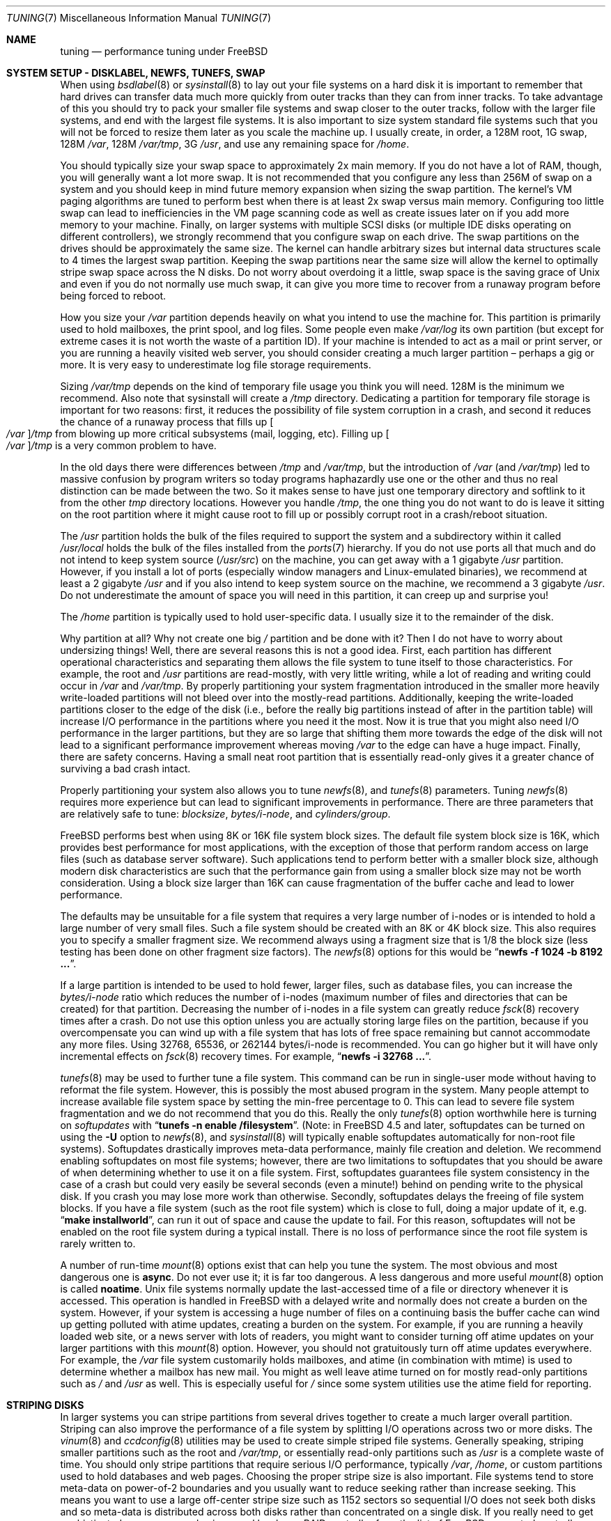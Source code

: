 .\" Copyright (C) 2001 Matthew Dillon. All rights reserved.
.\"
.\" Redistribution and use in source and binary forms, with or without
.\" modification, are permitted provided that the following conditions
.\" are met:
.\" 1. Redistributions of source code must retain the above copyright
.\"    notice, this list of conditions and the following disclaimer.
.\" 2. Redistributions in binary form must reproduce the above copyright
.\"    notice, this list of conditions and the following disclaimer in the
.\"    documentation and/or other materials provided with the distribution.
.\"
.\" THIS SOFTWARE IS PROVIDED BY AUTHOR AND CONTRIBUTORS ``AS IS'' AND
.\" ANY EXPRESS OR IMPLIED WARRANTIES, INCLUDING, BUT NOT LIMITED TO, THE
.\" IMPLIED WARRANTIES OF MERCHANTABILITY AND FITNESS FOR A PARTICULAR PURPOSE
.\" ARE DISCLAIMED.  IN NO EVENT SHALL AUTHOR OR CONTRIBUTORS BE LIABLE
.\" FOR ANY DIRECT, INDIRECT, INCIDENTAL, SPECIAL, EXEMPLARY, OR CONSEQUENTIAL
.\" DAMAGES (INCLUDING, BUT NOT LIMITED TO, PROCUREMENT OF SUBSTITUTE GOODS
.\" OR SERVICES; LOSS OF USE, DATA, OR PROFITS; OR BUSINESS INTERRUPTION)
.\" HOWEVER CAUSED AND ON ANY THEORY OF LIABILITY, WHETHER IN CONTRACT, STRICT
.\" LIABILITY, OR TORT (INCLUDING NEGLIGENCE OR OTHERWISE) ARISING IN ANY WAY
.\" OUT OF THE USE OF THIS SOFTWARE, EVEN IF ADVISED OF THE POSSIBILITY OF
.\" SUCH DAMAGE.
.\"
.\" $FreeBSD$
.\"
.Dd June 25, 2002
.Dt TUNING 7
.Os
.Sh NAME
.Nm tuning
.Nd performance tuning under FreeBSD
.Sh SYSTEM SETUP - DISKLABEL, NEWFS, TUNEFS, SWAP
When using
.Xr bsdlabel 8
or
.Xr sysinstall 8
to lay out your file systems on a hard disk it is important to remember
that hard drives can transfer data much more quickly from outer tracks
than they can from inner tracks.
To take advantage of this you should
try to pack your smaller file systems and swap closer to the outer tracks,
follow with the larger file systems, and end with the largest file systems.
It is also important to size system standard file systems such that you
will not be forced to resize them later as you scale the machine up.
I usually create, in order, a 128M root, 1G swap, 128M
.Pa /var ,
128M
.Pa /var/tmp ,
3G
.Pa /usr ,
and use any remaining space for
.Pa /home .
.Pp
You should typically size your swap space to approximately 2x main memory.
If you do not have a lot of RAM, though, you will generally want a lot
more swap.
It is not recommended that you configure any less than
256M of swap on a system and you should keep in mind future memory
expansion when sizing the swap partition.
The kernel's VM paging algorithms are tuned to perform best when there is
at least 2x swap versus main memory.
Configuring too little swap can lead
to inefficiencies in the VM page scanning code as well as create issues
later on if you add more memory to your machine.
Finally, on larger systems
with multiple SCSI disks (or multiple IDE disks operating on different
controllers), we strongly recommend that you configure swap on each drive.
The swap partitions on the drives should be approximately the same size.
The kernel can handle arbitrary sizes but
internal data structures scale to 4 times the largest swap partition.
Keeping
the swap partitions near the same size will allow the kernel to optimally
stripe swap space across the N disks.
Do not worry about overdoing it a
little, swap space is the saving grace of
.Ux
and even if you do not normally use much swap, it can give you more time to
recover from a runaway program before being forced to reboot.
.Pp
How you size your
.Pa /var
partition depends heavily on what you intend to use the machine for.
This
partition is primarily used to hold mailboxes, the print spool, and log
files.
Some people even make
.Pa /var/log
its own partition (but except for extreme cases it is not worth the waste
of a partition ID).
If your machine is intended to act as a mail
or print server,
or you are running a heavily visited web server, you should consider
creating a much larger partition \(en perhaps a gig or more.
It is very easy
to underestimate log file storage requirements.
.Pp
Sizing
.Pa /var/tmp
depends on the kind of temporary file usage you think you will need.
128M is
the minimum we recommend.
Also note that sysinstall will create a
.Pa /tmp
directory.
Dedicating a partition for temporary file storage is important for
two reasons: first, it reduces the possibility of file system corruption
in a crash, and second it reduces the chance of a runaway process that
fills up
.Oo Pa /var Oc Ns Pa /tmp
from blowing up more critical subsystems (mail,
logging, etc).
Filling up
.Oo Pa /var Oc Ns Pa /tmp
is a very common problem to have.
.Pp
In the old days there were differences between
.Pa /tmp
and
.Pa /var/tmp ,
but the introduction of
.Pa /var
(and
.Pa /var/tmp )
led to massive confusion
by program writers so today programs haphazardly use one or the
other and thus no real distinction can be made between the two.
So it makes sense to have just one temporary directory and
softlink to it from the other
.Pa tmp
directory locations.
However you handle
.Pa /tmp ,
the one thing you do not want to do is leave it sitting
on the root partition where it might cause root to fill up or possibly
corrupt root in a crash/reboot situation.
.Pp
The
.Pa /usr
partition holds the bulk of the files required to support the system and
a subdirectory within it called
.Pa /usr/local
holds the bulk of the files installed from the
.Xr ports 7
hierarchy.
If you do not use ports all that much and do not intend to keep
system source
.Pq Pa /usr/src
on the machine, you can get away with
a 1 gigabyte
.Pa /usr
partition.
However, if you install a lot of ports
(especially window managers and Linux-emulated binaries), we recommend
at least a 2 gigabyte
.Pa /usr
and if you also intend to keep system source
on the machine, we recommend a 3 gigabyte
.Pa /usr .
Do not underestimate the
amount of space you will need in this partition, it can creep up and
surprise you!
.Pp
The
.Pa /home
partition is typically used to hold user-specific data.
I usually size it to the remainder of the disk.
.Pp
Why partition at all?
Why not create one big
.Pa /
partition and be done with it?
Then I do not have to worry about undersizing things!
Well, there are several reasons this is not a good idea.
First,
each partition has different operational characteristics and separating them
allows the file system to tune itself to those characteristics.
For example,
the root and
.Pa /usr
partitions are read-mostly, with very little writing, while
a lot of reading and writing could occur in
.Pa /var
and
.Pa /var/tmp .
By properly
partitioning your system fragmentation introduced in the smaller more
heavily write-loaded partitions will not bleed over into the mostly-read
partitions.
Additionally, keeping the write-loaded partitions closer to
the edge of the disk (i.e., before the really big partitions instead of after
in the partition table) will increase I/O performance in the partitions
where you need it the most.
Now it is true that you might also need I/O
performance in the larger partitions, but they are so large that shifting
them more towards the edge of the disk will not lead to a significant
performance improvement whereas moving
.Pa /var
to the edge can have a huge impact.
Finally, there are safety concerns.
Having a small neat root partition that
is essentially read-only gives it a greater chance of surviving a bad crash
intact.
.Pp
Properly partitioning your system also allows you to tune
.Xr newfs 8 ,
and
.Xr tunefs 8
parameters.
Tuning
.Xr newfs 8
requires more experience but can lead to significant improvements in
performance.
There are three parameters that are relatively safe to tune:
.Em blocksize , bytes/i-node ,
and
.Em cylinders/group .
.Pp
.Fx
performs best when using 8K or 16K file system block sizes.
The default file system block size is 16K,
which provides best performance for most applications,
with the exception of those that perform random access on large files
(such as database server software).
Such applications tend to perform better with a smaller block size,
although modern disk characteristics are such that the performance
gain from using a smaller block size may not be worth consideration.
Using a block size larger than 16K
can cause fragmentation of the buffer cache and
lead to lower performance.
.Pp
The defaults may be unsuitable
for a file system that requires a very large number of i-nodes
or is intended to hold a large number of very small files.
Such a file system should be created with an 8K or 4K block size.
This also requires you to specify a smaller
fragment size.
We recommend always using a fragment size that is 1/8
the block size (less testing has been done on other fragment size factors).
The
.Xr newfs 8
options for this would be
.Dq Li "newfs -f 1024 -b 8192 ..." .
.Pp
If a large partition is intended to be used to hold fewer, larger files, such
as database files, you can increase the
.Em bytes/i-node
ratio which reduces the number of i-nodes (maximum number of files and
directories that can be created) for that partition.
Decreasing the number
of i-nodes in a file system can greatly reduce
.Xr fsck 8
recovery times after a crash.
Do not use this option
unless you are actually storing large files on the partition, because if you
overcompensate you can wind up with a file system that has lots of free
space remaining but cannot accommodate any more files.
Using 32768, 65536, or 262144 bytes/i-node is recommended.
You can go higher but
it will have only incremental effects on
.Xr fsck 8
recovery times.
For example,
.Dq Li "newfs -i 32768 ..." .
.Pp
.Xr tunefs 8
may be used to further tune a file system.
This command can be run in
single-user mode without having to reformat the file system.
However, this is possibly the most abused program in the system.
Many people attempt to
increase available file system space by setting the min-free percentage to 0.
This can lead to severe file system fragmentation and we do not recommend
that you do this.
Really the only
.Xr tunefs 8
option worthwhile here is turning on
.Em softupdates
with
.Dq Li "tunefs -n enable /filesystem" .
(Note: in
.Fx 4.5
and later, softupdates can be turned on using the
.Fl U
option to
.Xr newfs 8 ,
and
.Xr sysinstall 8
will typically enable softupdates automatically for non-root file systems).
Softupdates drastically improves meta-data performance, mainly file
creation and deletion.
We recommend enabling softupdates on most file systems; however, there
are two limitations to softupdates that you should be aware of when
determining whether to use it on a file system.
First, softupdates guarantees file system consistency in the
case of a crash but could very easily be several seconds (even a minute!\&)
behind on pending write to the physical disk.
If you crash you may lose more work
than otherwise.
Secondly, softupdates delays the freeing of file system
blocks.
If you have a file system (such as the root file system) which is
close to full, doing a major update of it, e.g.\&
.Dq Li "make installworld" ,
can run it out of space and cause the update to fail.
For this reason, softupdates will not be enabled on the root file system
during a typical install.
There is no loss of performance since the root
file system is rarely written to.
.Pp
A number of run-time
.Xr mount 8
options exist that can help you tune the system.
The most obvious and most dangerous one is
.Cm async .
Do not ever use it; it is far too dangerous.
A less dangerous and more
useful
.Xr mount 8
option is called
.Cm noatime .
.Ux
file systems normally update the last-accessed time of a file or
directory whenever it is accessed.
This operation is handled in
.Fx
with a delayed write and normally does not create a burden on the system.
However, if your system is accessing a huge number of files on a continuing
basis the buffer cache can wind up getting polluted with atime updates,
creating a burden on the system.
For example, if you are running a heavily
loaded web site, or a news server with lots of readers, you might want to
consider turning off atime updates on your larger partitions with this
.Xr mount 8
option.
However, you should not gratuitously turn off atime
updates everywhere.
For example, the
.Pa /var
file system customarily
holds mailboxes, and atime (in combination with mtime) is used to
determine whether a mailbox has new mail.
You might as well leave
atime turned on for mostly read-only partitions such as
.Pa /
and
.Pa /usr
as well.
This is especially useful for
.Pa /
since some system utilities
use the atime field for reporting.
.Sh STRIPING DISKS
In larger systems you can stripe partitions from several drives together
to create a much larger overall partition.
Striping can also improve
the performance of a file system by splitting I/O operations across two
or more disks.
The
.Xr vinum 8
and
.Xr ccdconfig 8
utilities may be used to create simple striped file systems.
Generally
speaking, striping smaller partitions such as the root and
.Pa /var/tmp ,
or essentially read-only partitions such as
.Pa /usr
is a complete waste of time.
You should only stripe partitions that require serious I/O performance,
typically
.Pa /var , /home ,
or custom partitions used to hold databases and web pages.
Choosing the proper stripe size is also
important.
File systems tend to store meta-data on power-of-2 boundaries
and you usually want to reduce seeking rather than increase seeking.
This
means you want to use a large off-center stripe size such as 1152 sectors
so sequential I/O does not seek both disks and so meta-data is distributed
across both disks rather than concentrated on a single disk.
If
you really need to get sophisticated, we recommend using a real hardware
RAID controller from the list of
.Fx
supported controllers.
.Sh SYSCTL TUNING
.Xr sysctl 8
variables permit system behavior to be monitored and controlled at
run-time.
Some sysctls simply report on the behavior of the system; others allow
the system behavior to be modified;
some may be set at boot time using
.Xr rc.conf 5 ,
but most will be set via
.Xr sysctl.conf 5 .
There are several hundred sysctls in the system, including many that appear
to be candidates for tuning but actually are not.
In this document we will only cover the ones that have the greatest effect
on the system.
.Pp
The
.Va kern.ipc.shm_use_phys
sysctl defaults to 0 (off) and may be set to 0 (off) or 1 (on).
Setting
this parameter to 1 will cause all System V shared memory segments to be
mapped to unpageable physical RAM.
This feature only has an effect if you
are either (A) mapping small amounts of shared memory across many (hundreds)
of processes, or (B) mapping large amounts of shared memory across any
number of processes.
This feature allows the kernel to remove a great deal
of internal memory management page-tracking overhead at the cost of wiring
the shared memory into core, making it unswappable.
.Pp
The
.Va vfs.vmiodirenable
sysctl defaults to 1 (on).
This parameter controls how directories are cached
by the system.
Most directories are small and use but a single fragment
(typically 1K) in the file system and even less (typically 512 bytes) in
the buffer cache.
However, when operating in the default mode the buffer
cache will only cache a fixed number of directories even if you have a huge
amount of memory.
Turning on this sysctl allows the buffer cache to use
the VM Page Cache to cache the directories.
The advantage is that all of
memory is now available for caching directories.
The disadvantage is that
the minimum in-core memory used to cache a directory is the physical page
size (typically 4K) rather than 512 bytes.
We recommend turning this option off in memory-constrained environments;
however, when on, it will substantially improve the performance of services
that manipulate a large number of files.
Such services can include web caches, large mail systems, and news systems.
Turning on this option will generally not reduce performance even with the
wasted memory but you should experiment to find out.
.Pp
The
.Va vfs.write_behind
sysctl defaults to 1 (on).
This tells the file system to issue media
writes as full clusters are collected, which typically occurs when writing
large sequential files.
The idea is to avoid saturating the buffer
cache with dirty buffers when it would not benefit I/O performance.
However,
this may stall processes and under certain circumstances you may wish to turn
it off.
.Pp
The
.Va vfs.hirunningspace
sysctl determines how much outstanding write I/O may be queued to
disk controllers system-wide at any given instance.
The default is
usually sufficient but on machines with lots of disks you may want to bump
it up to four or five megabytes.
Note that setting too high a value
(exceeding the buffer cache's write threshold) can lead to extremely
bad clustering performance.
Do not set this value arbitrarily high!
Also,
higher write queueing values may add latency to reads occurring at the same
time.
.Pp
There are various other buffer-cache and VM page cache related sysctls.
We do not recommend modifying these values.
As of
.Fx 4.3 ,
the VM system does an extremely good job tuning itself.
.Pp
The
.Va net.inet.tcp.sendspace
and
.Va net.inet.tcp.recvspace
sysctls are of particular interest if you are running network intensive
applications.
They control the amount of send and receive buffer space
allowed for any given TCP connection.
The default sending buffer is 32K; the default receiving buffer
is 64K.
You can often
improve bandwidth utilization by increasing the default at the cost of
eating up more kernel memory for each connection.
We do not recommend
increasing the defaults if you are serving hundreds or thousands of
simultaneous connections because it is possible to quickly run the system
out of memory due to stalled connections building up.
But if you need
high bandwidth over a fewer number of connections, especially if you have
gigabit Ethernet, increasing these defaults can make a huge difference.
You can adjust the buffer size for incoming and outgoing data separately.
For example, if your machine is primarily doing web serving you may want
to decrease the recvspace in order to be able to increase the
sendspace without eating too much kernel memory.
Note that the routing table (see
.Xr route 8 )
can be used to introduce route-specific send and receive buffer size
defaults.
.Pp
As an additional management tool you can use pipes in your
firewall rules (see
.Xr ipfw 8 )
to limit the bandwidth going to or from particular IP blocks or ports.
For example, if you have a T1 you might want to limit your web traffic
to 70% of the T1's bandwidth in order to leave the remainder available
for mail and interactive use.
Normally a heavily loaded web server
will not introduce significant latencies into other services even if
the network link is maxed out, but enforcing a limit can smooth things
out and lead to longer term stability.
Many people also enforce artificial
bandwidth limitations in order to ensure that they are not charged for
using too much bandwidth.
.Pp
Setting the send or receive TCP buffer to values larger than 65535 will result
in a marginal performance improvement unless both hosts support the window
scaling extension of the TCP protocol, which is controlled by the
.Va net.inet.tcp.rfc1323
sysctl.
These extensions should be enabled and the TCP buffer size should be set
to a value larger than 65536 in order to obtain good performance from
certain types of network links; specifically, gigabit WAN links and
high-latency satellite links.
RFC1323 support is enabled by default.
.Pp
The
.Va net.inet.tcp.always_keepalive
sysctl determines whether or not the TCP implementation should attempt
to detect dead TCP connections by intermittently delivering
.Dq keepalives
on the connection.
By default, this is enabled for all applications; by setting this
sysctl to 0, only applications that specifically request keepalives
will use them.
In most environments, TCP keepalives will improve the management of
system state by expiring dead TCP connections, particularly for
systems serving dialup users who may not always terminate individual
TCP connections before disconnecting from the network.
However, in some environments, temporary network outages may be
incorrectly identified as dead sessions, resulting in unexpectedly
terminated TCP connections.
In such environments, setting the sysctl to 0 may reduce the occurrence of
TCP session disconnections.
.Pp
The
.Va net.inet.tcp.delayed_ack
TCP feature is largely misunderstood.
Historically speaking, this feature
was designed to allow the acknowledgement to transmitted data to be returned
along with the response.
For example, when you type over a remote shell,
the acknowledgement to the character you send can be returned along with the
data representing the echo of the character.
With delayed acks turned off,
the acknowledgement may be sent in its own packet, before the remote service
has a chance to echo the data it just received.
This same concept also
applies to any interactive protocol (e.g.\& SMTP, WWW, POP3), and can cut the
number of tiny packets flowing across the network in half.
The
.Fx
delayed ACK implementation also follows the TCP protocol rule that
at least every other packet be acknowledged even if the standard 100ms
timeout has not yet passed.
Normally the worst a delayed ACK can do is
slightly delay the teardown of a connection, or slightly delay the ramp-up
of a slow-start TCP connection.
While we are not sure we believe that
the several FAQs related to packages such as SAMBA and SQUID which advise
turning off delayed acks may be referring to the slow-start issue.
In
.Fx ,
it would be more beneficial to increase the slow-start flightsize via
the
.Va net.inet.tcp.slowstart_flightsize
sysctl rather than disable delayed acks.
.Pp
The
.Va net.inet.tcp.inflight.enable
sysctl turns on bandwidth delay product limiting for all TCP connections.
The system will attempt to calculate the bandwidth delay product for each
connection and limit the amount of data queued to the network to just the
amount required to maintain optimum throughput.
This feature is useful
if you are serving data over modems, GigE, or high speed WAN links (or
any other link with a high bandwidth*delay product), especially if you are
also using window scaling or have configured a large send window.
If you enable this option, you should also be sure to set
.Va net.inet.tcp.inflight.debug
to 0 (disable debugging), and for production use setting
.Va net.inet.tcp.inflight.min
to at least 6144 may be beneficial.
Note however, that setting high
minimums may effectively disable bandwidth limiting depending on the link.
The limiting feature reduces the amount of data built up in intermediate
router and switch packet queues as well as reduces the amount of data built
up in the local host's interface queue.
With fewer packets queued up,
interactive connections, especially over slow modems, will also be able
to operate with lower round trip times.
However, note that this feature
only affects data transmission (uploading / server-side).
It does not
affect data reception (downloading).
.Pp
Adjusting
.Va net.inet.tcp.inflight.stab
is not recommended.
This parameter defaults to 20, representing 2 maximal packets added
to the bandwidth delay product window calculation.
The additional
window is required to stabilize the algorithm and improve responsiveness
to changing conditions, but it can also result in higher ping times
over slow links (though still much lower than you would get without
the inflight algorithm).
In such cases you may
wish to try reducing this parameter to 15, 10, or 5, and you may also
have to reduce
.Va net.inet.tcp.inflight.min
(for example, to 3500) to get the desired effect.
Reducing these parameters
should be done as a last resort only.
.Pp
The
.Va net.inet.ip.portrange.*
sysctls control the port number ranges automatically bound to TCP and UDP
sockets.
There are three ranges: a low range, a default range, and a
high range, selectable via the
.Dv IP_PORTRANGE
.Xr setsockopt 2
call.
Most
network programs use the default range which is controlled by
.Va net.inet.ip.portrange.first
and
.Va net.inet.ip.portrange.last ,
which default to 49152 and 65535, respectively.
Bound port ranges are
used for outgoing connections, and it is possible to run the system out
of ports under certain circumstances.
This most commonly occurs when you are
running a heavily loaded web proxy.
The port range is not an issue
when running a server which handles mainly incoming connections, such as a
normal web server, or has a limited number of outgoing connections, such
as a mail relay.
For situations where you may run out of ports,
we recommend decreasing
.Va net.inet.ip.portrange.first
modestly.
A range of 10000 to 30000 ports may be reasonable.
You should also consider firewall effects when changing the port range.
Some firewalls
may block large ranges of ports (usually low-numbered ports) and expect systems
to use higher ranges of ports for outgoing connections.
By default
.Va net.inet.ip.portrange.last
is set at the maximum allowable port number.
.Pp
The
.Va kern.ipc.somaxconn
sysctl limits the size of the listen queue for accepting new TCP connections.
The default value of 128 is typically too low for robust handling of new
connections in a heavily loaded web server environment.
For such environments,
we recommend increasing this value to 1024 or higher.
The service daemon
may itself limit the listen queue size (e.g.\&
.Xr sendmail 8 ,
apache) but will
often have a directive in its configuration file to adjust the queue size up.
Larger listen queues also do a better job of fending off denial of service
attacks.
.Pp
The
.Va kern.maxfiles
sysctl determines how many open files the system supports.
The default is
typically a few thousand but you may need to bump this up to ten or twenty
thousand if you are running databases or large descriptor-heavy daemons.
The read-only
.Va kern.openfiles
sysctl may be interrogated to determine the current number of open files
on the system.
.Pp
The
.Va vm.swap_idle_enabled
sysctl is useful in large multi-user systems where you have lots of users
entering and leaving the system and lots of idle processes.
Such systems
tend to generate a great deal of continuous pressure on free memory reserves.
Turning this feature on and adjusting the swapout hysteresis (in idle
seconds) via
.Va vm.swap_idle_threshold1
and
.Va vm.swap_idle_threshold2
allows you to depress the priority of pages associated with idle processes
more quickly then the normal pageout algorithm.
This gives a helping hand
to the pageout daemon.
Do not turn this option on unless you need it,
because the tradeoff you are making is to essentially pre-page memory sooner
rather than later, eating more swap and disk bandwidth.
In a small system
this option will have a detrimental effect but in a large system that is
already doing moderate paging this option allows the VM system to stage
whole processes into and out of memory more easily.
.Sh LOADER TUNABLES
Some aspects of the system behavior may not be tunable at runtime because
memory allocations they perform must occur early in the boot process.
To change loader tunables, you must set their values in
.Xr loader.conf 5
and reboot the system.
.Pp
.Va kern.maxusers
controls the scaling of a number of static system tables, including defaults
for the maximum number of open files, sizing of network memory resources, etc.
As of
.Fx 4.5 ,
.Va kern.maxusers
is automatically sized at boot based on the amount of memory available in
the system, and may be determined at run-time by inspecting the value of the
read-only
.Va kern.maxusers
sysctl.
Some sites will require larger or smaller values of
.Va kern.maxusers
and may set it as a loader tunable; values of 64, 128, and 256 are not
uncommon.
We do not recommend going above 256 unless you need a huge number
of file descriptors; many of the tunable values set to their defaults by
.Va kern.maxusers
may be individually overridden at boot-time or run-time as described
elsewhere in this document.
Systems older than
.Fx 4.4
must set this value via the kernel
.Xr config 8
option
.Cd maxusers
instead.
.Pp
.Va kern.ipc.nmbclusters
may be adjusted to increase the number of network mbufs the system is
willing to allocate.
Each cluster represents approximately 2K of memory,
so a value of 1024 represents 2M of kernel memory reserved for network
buffers.
You can do a simple calculation to figure out how many you need.
If you have a web server which maxes out at 1000 simultaneous connections,
and each connection eats a 16K receive and 16K send buffer, you need
approximately 32MB worth of network buffers to deal with it.
A good rule of
thumb is to multiply by 2, so 32MBx2 = 64MB/2K = 32768.
So for this case
you would want to set
.Va kern.ipc.nmbclusters
to 32768.
We recommend values between
1024 and 4096 for machines with moderates amount of memory, and between 4096
and 32768 for machines with greater amounts of memory.
Under no circumstances
should you specify an arbitrarily high value for this parameter, it could
lead to a boot-time crash.
The
.Fl m
option to
.Xr netstat 1
may be used to observe network cluster use.
Older versions of
.Fx
do not have this tunable and require that the
kernel
.Xr config 8
option
.Dv NMBCLUSTERS
be set instead.
.Pp
More and more programs are using the
.Xr sendfile 2
system call to transmit files over the network.
The
.Va kern.ipc.nsfbufs
sysctl controls the number of file system buffers
.Xr sendfile 2
is allowed to use to perform its work.
This parameter nominally scales
with
.Va kern.maxusers
so you should not need to modify this parameter except under extreme
circumstances.
See the
.Sx TUNING
section in the
.Xr sendfile 2
manual page for details.
.Sh KERNEL CONFIG TUNING
There are a number of kernel options that you may have to fiddle with in
a large-scale system.
In order to change these options you need to be
able to compile a new kernel from source.
The
.Xr config 8
manual page and the handbook are good starting points for learning how to
do this.
Generally the first thing you do when creating your own custom
kernel is to strip out all the drivers and services you do not use.
Removing things like
.Dv INET6
and drivers you do not have will reduce the size of your kernel, sometimes
by a megabyte or more, leaving more memory available for applications.
.Pp
.Dv SCSI_DELAY
may be used to reduce system boot times.
The defaults are fairly high and
can be responsible for 5+ seconds of delay in the boot process.
Reducing
.Dv SCSI_DELAY
to something below 5 seconds could work (especially with modern drives).
Reducing
.Dv IDE_DELAY
(only available for PC98)
also works but you have to be a little more careful.
.Pp
There are a number of
.Dv *_CPU
options that can be commented out.
If you only want the kernel to run
on a Pentium class CPU, you can easily remove
.Dv I486_CPU ,
but only remove
.Dv I586_CPU
if you are sure your CPU is being recognized as a Pentium II or better.
Some clones may be recognized as a Pentium or even a 486 and not be able
to boot without those options.
If it works, great!
The operating system
will be able to better use higher-end CPU features for MMU, task switching,
timebase, and even device operations.
Additionally, higher-end CPUs support
4MB MMU pages, which the kernel uses to map the kernel itself into memory,
increasing its efficiency under heavy syscall loads.
.Sh IDE WRITE CACHING
.Fx 4.3
flirted with turning off IDE write caching.
This reduced write bandwidth
to IDE disks but was considered necessary due to serious data consistency
issues introduced by hard drive vendors.
Basically the problem is that
IDE drives lie about when a write completes.
With IDE write caching turned
on, IDE hard drives will not only write data to disk out of order, they
will sometimes delay some of the blocks indefinitely under heavy disk
load.
A crash or power failure can result in serious file system
corruption.
So our default was changed to be safe.
Unfortunately, the
result was such a huge loss in performance that we caved in and changed the
default back to on after the release.
You should check the default on
your system by observing the
.Va hw.ata.wc
sysctl variable.
If IDE write caching is turned off, you can turn it back
on by setting the
.Va hw.ata.wc
loader tunable to 1.
More information on tuning the ATA driver system may be found in the
.Xr ata 4
man page.
If you need performance, go with SCSI.
.Sh CPU, MEMORY, DISK, NETWORK
The type of tuning you do depends heavily on where your system begins to
bottleneck as load increases.
If your system runs out of CPU (idle times
are perpetually 0%) then you need to consider upgrading the CPU or moving to
an SMP motherboard (multiple CPU's), or perhaps you need to revisit the
programs that are causing the load and try to optimize them.
If your system
is paging to swap a lot you need to consider adding more memory.
If your
system is saturating the disk you typically see high CPU idle times and
total disk saturation.
.Xr systat 1
can be used to monitor this.
There are many solutions to saturated disks:
increasing memory for caching, mirroring disks, distributing operations across
several machines, and so forth.
If disk performance is an issue and you
are using IDE drives, switching to SCSI can help a great deal.
While modern
IDE drives compare with SCSI in raw sequential bandwidth, the moment you
start seeking around the disk SCSI drives usually win.
.Pp
Finally, you might run out of network suds.
The first line of defense for
improving network performance is to make sure you are using switches instead
of hubs, especially these days where switches are almost as cheap.
Hubs
have severe problems under heavy loads due to collision back-off and one bad
host can severely degrade the entire LAN.
Second, optimize the network path
as much as possible.
For example, in
.Xr firewall 7
we describe a firewall protecting internal hosts with a topology where
the externally visible hosts are not routed through it.
Use 100BaseT rather
than 10BaseT, or use 1000BaseT rather than 100BaseT, depending on your needs.
Most bottlenecks occur at the WAN link (e.g.\&
modem, T1, DSL, whatever).
If expanding the link is not an option it may be possible to use the
.Xr dummynet 4
feature to implement peak shaving or other forms of traffic shaping to
prevent the overloaded service (such as web services) from affecting other
services (such as email), or vice versa.
In home installations this could
be used to give interactive traffic (your browser,
.Xr ssh 1
logins) priority
over services you export from your box (web services, email).
.Sh SEE ALSO
.Xr netstat 1 ,
.Xr systat 1 ,
.Xr ata 4 ,
.Xr dummynet 4 ,
.Xr login.conf 5 ,
.Xr rc.conf 5 ,
.Xr sysctl.conf 5 ,
.Xr firewall 7 ,
.Xr hier 7 ,
.Xr ports 7 ,
.Xr boot 8 ,
.Xr bsdlabel 8 ,
.Xr ccdconfig 8 ,
.Xr config 8 ,
.Xr fsck 8 ,
.Xr ifconfig 8 ,
.Xr ipfw 8 ,
.Xr loader 8 ,
.Xr mount 8 ,
.Xr newfs 8 ,
.Xr route 8 ,
.Xr sysctl 8 ,
.Xr sysinstall 8 ,
.Xr tunefs 8 ,
.Xr vinum 8
.Sh HISTORY
The
.Nm
manual page was originally written by
.An Matthew Dillon
and first appeared
in
.Fx 4.3 ,
May 2001.
